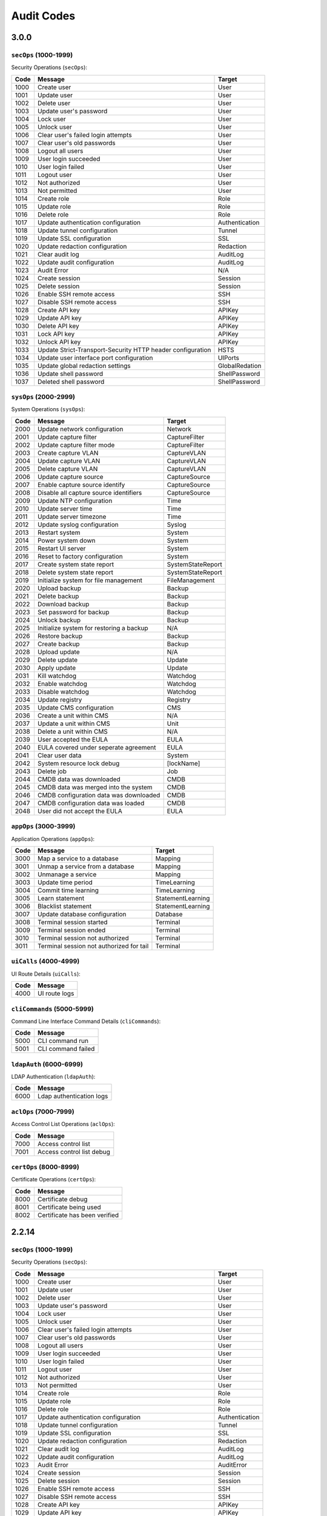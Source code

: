 .. _auditCodes:

Audit Codes
==============================

3.0.0
------

``secOps`` (1000-1999)
*****************

Security Operations (``secOps``):

====== ============================================================ ================
 Code                            Message                                 Target
====== ============================================================ ================
 1000   Create user                                                  User
 1001   Update user                                                  User
 1002   Delete user                                                  User
 1003   Update user's password                                       User
 1004   Lock user                                                    User
 1005   Unlock user                                                  User
 1006   Clear user's failed login attempts                           User
 1007   Clear user's old passwords                                   User
 1008   Logout all users                                             User
 1009   User login succeeded                                         User
 1010   User login failed                                            User
 1011   Logout user                                                  User
 1012   Not authorized                                               User
 1013   Not permitted                                                User
 1014   Create role                                                  Role
 1015   Update role                                                  Role
 1016   Delete role                                                  Role
 1017   Update authentication configuration                          Authentication
 1018   Update tunnel configuration                                  Tunnel
 1019   Update SSL configuration                                     SSL
 1020   Update redaction configuration                               Redaction
 1021   Clear audit log                                              AuditLog
 1022   Update audit configuration                                   AuditLog
 1023   Audit Error                                                  N/A
 1024   Create session                                               Session
 1025   Delete session                                               Session
 1026   Enable SSH remote access                                     SSH
 1027   Disable SSH remote access                                    SSH
 1028   Create API key                                               APIKey
 1029   Update API key                                               APIKey
 1030   Delete API key                                               APIKey
 1031   Lock API key                                                 APIKey
 1032   Unlock API key                                               APIKey
 1033   Update Strict-Transport-Security HTTP header configuration   HSTS
 1034   Update user interface port configuration                     UIPorts
 1035   Update global redaction settings                             GlobalRedation
 1036   Update shell password                                        ShellPassword
 1037   Deleted shell password                                       ShellPassword
====== ============================================================ ================


``sysOps`` (2000-2999)
*****************

System Operations (``sysOps``):

====== ========================================== ===================
 Code                   Message                         Target
====== ========================================== ===================
 2000   Update network configuration               Network
 2001   Update capture filter                      CaptureFilter
 2002   Update capture filter mode                 CaptureFilter
 2003   Create capture VLAN                        CaptureVLAN
 2004   Update capture VLAN                        CaptureVLAN
 2005   Delete capture VLAN                        CaptureVLAN
 2006   Update capture source                      CaptureSource
 2007   Enable capture source identify             CaptureSource
 2008   Disable all capture source identifiers     CaptureSource
 2009   Update NTP configuration                   Time
 2010   Update server time                         Time
 2011   Update server timezone                     Time
 2012   Update syslog configuration                Syslog
 2013   Restart system                             System
 2014   Power system down                          System
 2015   Restart UI server                          System
 2016   Reset to factory configuration             System
 2017   Create system state report                 SystemStateReport
 2018   Delete system state report                 SystemStateReport
 2019   Initialize system for file management      FileManagement
 2020   Upload backup                              Backup
 2021   Delete backup                              Backup
 2022   Download backup                            Backup
 2023   Set password for backup                    Backup
 2024   Unlock backup                              Backup
 2025   Initialize system for restoring a backup   N/A
 2026   Restore backup                             Backup
 2027   Create backup                              Backup
 2028   Upload update                              N/A
 2029   Delete update                              Update
 2030   Apply update                               Update
 2031   Kill watchdog                              Watchdog
 2032   Enable watchdog                            Watchdog
 2033   Disable watchdog                           Watchdog
 2034   Update registry                            Registry
 2035   Update CMS configuration                   CMS
 2036   Create a unit within CMS                   N/A
 2037   Update a unit within CMS                   Unit
 2038   Delete a unit within CMS                   N/A
 2039   User accepted the EULA                     EULA
 2040   EULA covered under seperate agreement      EULA
 2041   Clear user data                            System
 2042   System resource lock debug                 [lockName]
 2043   Delete job                                 Job
 2044   CMDB data was downloaded                   CMDB
 2045   CMDB data was merged into the system       CMDB
 2046   CMDB configuration data was downloaded     CMDB
 2047   CMDB configuration data was loaded         CMDB
 2048   User did not accept the EULA               EULA
====== ========================================== ===================


``appOps`` (3000-3999)
*****************

Application Operations (``appOps``):

======== =========================================== ===================
 Code                      Message                         Target
======== =========================================== ===================
 3000     Map a service to a database                 Mapping
 3001     Unmap a service from a database             Mapping
 3002     Unmanage a service                          Mapping
 3003     Update time period                          TimeLearning
 3004     Commit time learning                        TimeLearning
 3005     Learn statement                             StatementLearning
 3006     Blacklist statement                         StatementLearning
 3007     Update database configuration               Database
 3008     Terminal session started                    Terminal
 3009     Terminal session ended                      Terminal
 3010     Terminal session not authorized             Terminal
 3011     Terminal session not authorized for tail    Terminal
======== =========================================== ===================

``uiCalls`` (4000-4999)
******************

UI Route Details (``uiCalls``):

====== ================
 Code      Message
====== ================
 4000   UI route logs
====== ================


``cliCommands`` (5000-5999)
**********************

Command Line Interface Command Details (``cliCommands``):

====== =====================
 Code         Message
====== =====================
 5000   CLI command run
 5001   CLI command failed
====== =====================


``ldapAuth`` (6000-6999)
********************

LDAP Authentication (``ldapAuth``):

====== ===========================
 Code            Message
====== ===========================
 6000   Ldap authentication logs
====== ===========================


``aclOps`` (7000-7999)
*****************

Access Control List Operations (``aclOps``):

====== ============================
 Code            Message
====== ============================
 7000   Access control list
 7001   Access control list debug
====== ============================


``certOps`` (8000-8999)
******************

Certificate Operations (``certOps``):

====== ===============================
 Code              Message
====== ===============================
 8000   Certificate debug
 8001   Certificate being used
 8002   Certificate has been verified
====== ===============================



2.2.14
------

``secOps`` (1000-1999)
*****************

Security Operations (``secOps``):

+-------+------------------------------------------------------------+----------------+
| Code  | Message                                                    | Target         |
+=======+============================================================+================+
| 1000  | Create user                                                | User           |
+-------+------------------------------------------------------------+----------------+
| 1001  | Update user                                                | User           |
+-------+------------------------------------------------------------+----------------+
| 1002  | Delete user                                                | User           |
+-------+------------------------------------------------------------+----------------+
| 1003  | Update user's password                                     | User           |
+-------+------------------------------------------------------------+----------------+
| 1004  | Lock user                                                  | User           |
+-------+------------------------------------------------------------+----------------+
| 1005  | Unlock user                                                | User           |
+-------+------------------------------------------------------------+----------------+
| 1006  | Clear user's failed login attempts                         | User           |
+-------+------------------------------------------------------------+----------------+
| 1007  | Clear user's old passwords                                 | User           |
+-------+------------------------------------------------------------+----------------+
| 1008  | Logout all users                                           | User           |
+-------+------------------------------------------------------------+----------------+
| 1009  | User login succeeded                                       | User           |
+-------+------------------------------------------------------------+----------------+
| 1010  | User login failed                                          | User           |
+-------+------------------------------------------------------------+----------------+
| 1011  | Logout user                                                | User           |
+-------+------------------------------------------------------------+----------------+
| 1012  | Not authorized                                             | User           |
+-------+------------------------------------------------------------+----------------+
| 1013  | Not permitted                                              | User           |
+-------+------------------------------------------------------------+----------------+
| 1014  | Create role                                                | Role           |
+-------+------------------------------------------------------------+----------------+
| 1015  | Update role                                                | Role           |
+-------+------------------------------------------------------------+----------------+
| 1016  | Delete role                                                | Role           |
+-------+------------------------------------------------------------+----------------+
| 1017  | Update authentication configuration                        | Authentication |
+-------+------------------------------------------------------------+----------------+
| 1018  | Update tunnel configuration                                | Tunnel         |
+-------+------------------------------------------------------------+----------------+
| 1019  | Update SSL configuration                                   | SSL            |
+-------+------------------------------------------------------------+----------------+
| 1020  | Update redaction configuration                             | Redaction      |
+-------+------------------------------------------------------------+----------------+
| 1021  | Clear audit log                                            | AuditLog       |
+-------+------------------------------------------------------------+----------------+
| 1022  | Update audit configuration                                 | AuditLog       |
+-------+------------------------------------------------------------+----------------+
| 1023  | Audit Error                                                | AuditError     |
+-------+------------------------------------------------------------+----------------+
| 1024  | Create session                                             | Session        |
+-------+------------------------------------------------------------+----------------+
| 1025  | Delete session                                             | Session        |
+-------+------------------------------------------------------------+----------------+
| 1026  | Enable SSH remote access                                   | SSH            |
+-------+------------------------------------------------------------+----------------+
| 1027  | Disable SSH remote access                                  | SSH            |
+-------+------------------------------------------------------------+----------------+
| 1028  | Create API key                                             | APIKey         |
+-------+------------------------------------------------------------+----------------+
| 1029  | Update API key                                             | APIKey         |
+-------+------------------------------------------------------------+----------------+
| 1030  | Delete API key                                             | APIKey         |
+-------+------------------------------------------------------------+----------------+
| 1031  | Lock API key                                               | APIKey         |
+-------+------------------------------------------------------------+----------------+
| 1032  | Unlock API key                                             | APIKey         |
+-------+------------------------------------------------------------+----------------+
| 1033  | Update Strict-Transport-Security HTTP header configuration | HSTS           |
+-------+------------------------------------------------------------+----------------+
| 1034  | Update user interface port configuration                   | UIPorts        |
+-------+------------------------------------------------------------+----------------+

``sysOps`` (2000-2999)
*****************

System Operations (``sysOps``):

+------+------------------------------------------+-------------------+
| Code | Message                                  | Target            |
+======+==========================================+===================+
| 2000 | Update network configuration             | Network           |
+------+------------------------------------------+-------------------+
| 2001 | Update capture filter                    | CaptureFilter     |
+------+------------------------------------------+-------------------+
| 2002 | Update capture filter mode               | CaptureFilter     |
+------+------------------------------------------+-------------------+
| 2003 | Create capture VLAN                      | CaptureVLAN       |
+------+------------------------------------------+-------------------+
| 2004 | Update capture VLAN                      | CaptureVLAN       |
+------+------------------------------------------+-------------------+
| 2005 | Delete capture VLAN                      | CaptureVLAN       |
+------+------------------------------------------+-------------------+
| 2006 | Update capture source                    | CaptureSource     |
+------+------------------------------------------+-------------------+
| 2007 | Enable capture source identify           | CaptureSource     |
+------+------------------------------------------+-------------------+
| 2008 | Disable all capture source identifiers   | CaptureSource     |
+------+------------------------------------------+-------------------+
| 2009 | Update NTP configuration                 | Time              |
+------+------------------------------------------+-------------------+
| 2010 | Update server time                       | Time              |
+------+------------------------------------------+-------------------+
| 2011 | Update server timezone                   | Time              |
+------+------------------------------------------+-------------------+
| 2012 | Update syslog configuration              | Syslog            |
+------+------------------------------------------+-------------------+
| 2013 | Restart system                           | System            |
+------+------------------------------------------+-------------------+
| 2014 | Power system down                        | System            |
+------+------------------------------------------+-------------------+
| 2015 | Restart UI server                        | System            |
+------+------------------------------------------+-------------------+
| 2016 | Reset to factory configuration           | System            |
+------+------------------------------------------+-------------------+
| 2017 | Create system state report               | SystemStateReport |
+------+------------------------------------------+-------------------+
| 2018 | Delete system state report               | SystemStateReport |
+------+------------------------------------------+-------------------+
| 2019 | Initialize system for file management    | FileManagement    |
+------+------------------------------------------+-------------------+
| 2020 | Upload backup                            | Backup            |
+------+------------------------------------------+-------------------+
| 2021 | Delete backup                            | Backup            |
+------+------------------------------------------+-------------------+
| 2022 | Download backup                          | Backup            |
+------+------------------------------------------+-------------------+
| 2023 | Set password for backup                  | Backup            |
+------+------------------------------------------+-------------------+
| 2024 | Unlock backup                            | Backup            |
+------+------------------------------------------+-------------------+
| 2025 | Initialize system for restoring a backup | Backup            |
+------+------------------------------------------+-------------------+
| 2026 | Restore backup                           | Backup            |
+------+------------------------------------------+-------------------+
| 2027 | Create backup                            | Backup            |
+------+------------------------------------------+-------------------+
| 2028 | Upload update                            | Update            |
+------+------------------------------------------+-------------------+
| 2029 | Delete update                            | Update            |
+------+------------------------------------------+-------------------+
| 2030 | Apply update                             | Update            |
+------+------------------------------------------+-------------------+
| 2031 | Kill watchdog                            | Watchdog          |
+------+------------------------------------------+-------------------+
| 2032 | Enable watchdog                          | Watchdog          |
+------+------------------------------------------+-------------------+
| 2033 | Disable watchdog                         | Watchdog          |
+------+------------------------------------------+-------------------+
| 2034 | Update registry                          | Registry          |
+------+------------------------------------------+-------------------+

``appOps`` (3000-3999)
*****************

Application Operations (``appOps``):

+------+------------------------------------------+-------------------+
| 3000 | Map a service to a database              | Mapping           |
+======+==========================================+===================+
| 3001 | Unmap a service from a database          | Mapping           |
+------+------------------------------------------+-------------------+
| 3002 | Unmanage a service                       | Mapping           |
+------+------------------------------------------+-------------------+
| 3003 | Update time period                       | TimeLearning      |
+------+------------------------------------------+-------------------+
| 3004 | Commit time learning                     | TimeLearning      |
+------+------------------------------------------+-------------------+
| 3005 | Learn statement                          | StatementLearning |
+------+------------------------------------------+-------------------+
| 3006 | Blacklist statement                      | StatementLearning |
+------+------------------------------------------+-------------------+
| 3007 | Update database configuration            | Database          |
+------+------------------------------------------+-------------------+
| 3008 | Terminal session started                 | Terminal          |
+------+------------------------------------------+-------------------+
| 3009 | Terminal session ended                   | Terminal          |
+------+------------------------------------------+-------------------+
| 3010 | Terminal session not authorized          | Terminal          |
+------+------------------------------------------+-------------------+
| 3011 | Terminal session not authorized for tail | Terminal          |
+------+------------------------------------------+-------------------+

``uiCalls`` (4000-4999)
******************

UI Route Details (``uiCalls``):

+------+---------------+
| Code | Message       |
+======+===============+
| 4000 | UI route logs |
+------+---------------+

``cliCommands`` (5000-5999)
**********************

Command Line Interface Command Details (``cliCommands``):

+------+--------------------+
| Code | Message            |
+======+====================+
| 5000 | CLI command run    |
+------+--------------------+
| 5001 | CLI command failed |
+------+--------------------+

``ldapAuth`` (6000-6999)
********************

LDAP Authentication (``ldapAuth``):

+------+--------------------------+
| Code | Message                  |
+======+==========================+
| 6000 | Ldap authentication logs |
+------+--------------------------+

``aclOps`` (7000-7999)
*****************

Access Control List Operations (``aclOps``):

+------+---------------------------+
| Code | Message                   |
+======+===========================+
| 7000 | Access control list       |
+------+---------------------------+
| 7001 | Access control list debug |
+------+---------------------------+

``certOps`` (8000-8999)
******************

Certificate Operations (``certOps``):

+------+-------------------------------+
| Code | Message                       |
+======+===============================+
| 8000 | Certificate debug             |
+------+-------------------------------+
| 8001 | Certificate being used        |
+------+-------------------------------+
| 8002 | Certificate has been verified |
+------+-------------------------------+
